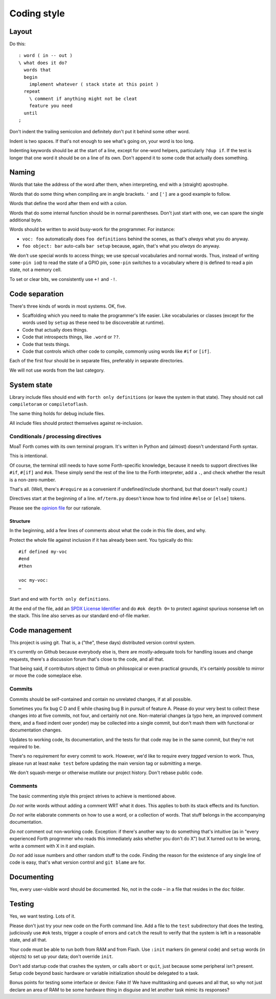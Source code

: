 ============
Coding style
============

------
Layout
------

Do this::

    : word ( in -- out )
    \ what does it do?
      words that
      begin
        implement whatever ( stack state at this point )
      repeat
        \ comment if anything might not be cleat
        feature you need
      until
    ;

Don't indent the trailing semicolon and definitely don't put it behind some
other word.

Indent is two spaces. If that's not enough to see what's going on, your
word is too long.

Indenting keywords should be at the start of a line, except for one-word
helpers, particularly ``?dup if``. If the test is longer that one word it
should be on a line of its own. Don't append it to some code that actually
does something.

------
Naming
------

Words that take the address of the word after them, when interpreting, end
with a (straight) apostrophe.

Words that do some thing when compiling are in angle brackets. ``'`` and
``[']`` are a good example to follow.

Words that define the word after them end with a colon.

Words that do some internal function should be in normal parentheses.
Don't just start with one, we can spare the single additional byte.

Words should be written to avoid busy-work for the programmer. For instance:

* ``voc: foo`` automatically does ``foo definitions`` behind the scenes, as
  that's *always* what you do anyway.

* ``foo object: bar`` auto-calls ``bar setup`` because, again, that's what
  you *always* do anyway.

We don't use special words to access things; we use specual vocabularies
and normal words. Thus, instead of writing ``some-pin io@`` to read the
state of a GPIO pin, ``some-pin`` switches to a vocabulary where ``@`` is
defined to read a pin state, not a memory cell.

To set or clear bits, we consistently use ``+!`` and ``-!``.

---------------
Code separation
---------------

There's three kinds of words in most systems. OK, five.

* Scaffolding which you need to make the programmer's life easier. Like
  vocabularies or classes (except for the words used by ``setup`` as these
  need to be discoverable at runtime).

* Code that actually does things.

* Code that introspects things, like ``.word`` or ``??``.

* Code that tests things.

* Code that controls which other code to compile, commonly using words like ``#if``
  or ``[if]``.

Each of the first four should be in separate files, preferably in separate
directories.

We will not use words from the last category.

------------
System state
------------

Library include files should end with ``forth only definitions`` (or leave
the system in that state). They should not call ``compiletoram`` or
``compiletoflash``.

The same thing holds for debug include files.

All include files should protect themselves against re-inclusion.

Conditionals / processing directives
====================================

MoaT Forth comes with its own terminal program. It's written in
Python and (almost) doesn't understand Forth syntax.

This is intentional.

Of course, the terminal still needs to have some Forth-specific knowledge,
because it needs to support directives like ``#if``, ``#[if]`` and ``#ok``.
These simply send the rest of the line to the Forth
interpreter, add a ``.``, and check whether the result is a non-zero
number.

That's all. (Well, there's ``#require`` as a convenient if undefined/include
shorthand, but that doesn't really count.)

Directives start at the beginning of a line. ``mf/term.py`` doesn't know
how to find inline ``#else`` or ``[else]`` tokens.

Please see the `opinion file <doc/meta/opinion.rst>`_ for our rationale.

Structure
+++++++++

In the beginning, add a few lines of comments about what the code in this
file does, and why.

Protect the whole file against inclusion if it has already been sent. You
typically do this::

    #if defined my-voc
    #end
    #then

    voc my-voc:
    …

Start and end with ``forth only definitions``.

At the end of the file, add an `SPDX License Identifier <https://spdx.dev/>`_
and do ``#ok depth 0=`` to protect against spurious nonsense left on the
stack. This line also serves as our standard end-of-file marker.


---------------
Code management
---------------

This project is using git. That is, a ("the", these days) distributed
version control system.

It's currently on Github because everybody else is, there are
mostly-adequate tools for handling issues and change requests, there's a
discussion forum that's close to the code, and all that.

That being said, if contributors object to Github on philosopical or even
practical grounds, it's certainly possible to mirror or move the code
someplace else.

Commits
=======

Commits should be self-contained and contain no unrelated changes, if at all
possible.

Sometimes you fix bug C D and E while chasing bug B in pursuit of feature
A. Please do your very best to collect these changes into at five commits,
not four, and certainly not one. Non-material changes (a typo here, an
improved comment there, and a fixed indent over yonder) may be collected
into a single commit, but don't mash them with functional or documentation
changes.

Updates to working code, its documentation, and the tests for that code
may be in the same commit, but they're not required to be.

There's no requirement for every commit to work. However, we'd like to
require every *tagged* version to work. Thus, please run at least ``make
test`` before updating the main version tag or submitting a merge.

We don't squash-merge or otherwise mutilate our project history. Don't
rebase public code.


Comments
========

The basic commenting style this project strives to achieve is mentioned
above.

*Do not* write words without adding a comment WRT what it does. This
applies to both its stack effects and its function.

*Do not* write elaborate comments on how to use a word, or a collection of
words. That stuff belongs in the accompanying documentation.

*Do not* comment out non-working code. Exception: if there's another way to
do something that's intuitive (as in "every experienced Forth progrmmer who
reads this immediately asks whether you don't do X") but X turned out to be
wrong, write a comment with X in it and explain.

*Do not* add issue numbers and other random stuff to the code. Finding the
reason for the existence of any single line of code is easy, that's what
version control and ``git blame`` are for.

-----------
Documenting
-----------

Yes, every user-visible word should be documented. No, not in the code – in
a file that resides in the ``doc`` folder.

-------
Testing
-------

Yes, we want testing. Lots of it.

Please don't just try your new code on the Forth command line. Add a file
to the ``test`` subdirectory that does the testing, judiciously use ``#ok``
tests, trigger a couple of errors and ``catch`` the result to verify that
the system is left in a reasonable state, and all that.

Your code must be able to run both from RAM and from Flash. Use ``:init``
markers (in general code) and ``setup`` words (in objects) to set up your
data; don't override ``init``.

Don't add startup code that crashes the system, or calls ``abort`` or
``quit``, just because some peripheral isn't present. Setup code beyond
basic hardware or variable initialization should be delegated to a task.

Bonus points for testing some interface or device: Fake it! We have
multitasking and queues and all that, so why not just declare an area of
RAM to be some hardware thing in disguise and let another task mimic its
responses?



